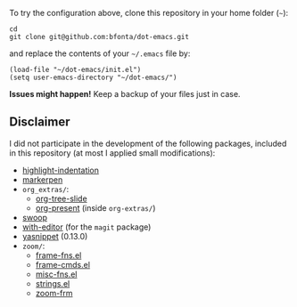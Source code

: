To try the configuration above, clone this repository in your home folder (=~=):

#+BEGIN_SRC shell
cd
git clone git@github.com:bfonta/dot-emacs.git
#+END_SRC

and replace the contents of your =~/.emacs= file by:

#+BEGIN_SRC shell
(load-file "~/dot-emacs/init.el")
(setq user-emacs-directory "~/dot-emacs/")
#+END_SRC

*Issues might happen!* Keep a backup of your files just in case.

** Disclaimer

I did not participate in the development of the following packages, included in this repository (at most I applied small modifications):

- [[https://github.com/antonj/Highlight-Indentation-for-Emacs/blob/master/highlight-indentation.el][highlight-indentation]]
- [[https://github.com/antonj/Highlight-Indentation-for-Emacs/blob/master/highlight-indentation.el][markerpen]]
- =org_extras/=:
  - [[https://github.com/takaxp/org-tree-slide][org-tree-slide]]
  - [[https://github.com/antonj/Highlight-Indentation-for-Emacs/blob/master/highlight-indentation.el][org-present]] (inside =org-extras/=)
- [[https://github.com/emacsorphanage/helm-swoop][swoop]]
- [[https://github.com/magit/with-editor][with-editor]] (for the =magit= package)
- [[https://elpa.gnu.org/packages/yasnippet.htmlhttps://github.com/antonj/Highlight-Indentation-for-Emacs/blob/master/highlight-indentation.el][yasnippet]] (0.13.0)
- =zoom/=:
  - [[https://elpa.gnu.org/packages/yasnippet.html][frame-fns.el]]
  - [[https://elpa.gnu.org/packages/yasnippet.html][frame-cmds.el]]
  - [[https://elpa.gnu.org/packages/yasnippet.html][misc-fns.el]]
  - [[https://elpa.gnu.org/packages/yasnippet.html][strings.el]]
  - [[https://elpa.gnu.org/packages/yasnippet.html][zoom-frm]]
